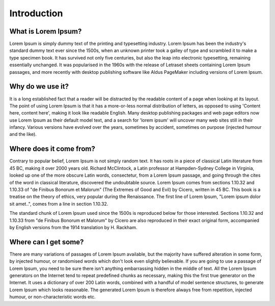 ############
Introduction
############

.. only:: onprem

   Welcome to Ververica Platform

.. only:: saas

   Welcome to Ververica Cloud

******************************
What is Lorem Ipsum?
******************************

Lorem Ipsum is simply dummy text of the printing and typesetting industry. Lorem Ipsum has been the industry's standard dummy text ever since the 1500s, when an unknown printer took a galley of type and scrambled it to make a type specimen book. It has survived not only five centuries, but also the leap into electronic typesetting, remaining essentially unchanged. It was popularised in the 1960s with the release of Letraset sheets containing Lorem Ipsum passages, and more recently with desktop publishing software like Aldus PageMaker including versions of Lorem Ipsum.

******************************
Why do we use it?
******************************

It is a long established fact that a reader will be distracted by the readable content of a page when looking at its layout. The point of using Lorem Ipsum is that it has a more-or-less normal distribution of letters, as opposed to using 'Content here, content here', making it look like readable English. Many desktop publishing packages and web page editors now use Lorem Ipsum as their default model text, and a search for 'lorem ipsum' will uncover many web sites still in their infancy. Various versions have evolved over the years, sometimes by accident, sometimes on purpose (injected humour and the like).

******************************
Where does it come from?
******************************

Contrary to popular belief, Lorem Ipsum is not simply random text. It has roots in a piece of classical Latin literature from 45 BC, making it over 2000 years old. Richard McClintock, a Latin professor at Hampden-Sydney College in Virginia, looked up one of the more obscure Latin words, consectetur, from a Lorem Ipsum passage, and going through the cites of the word in classical literature, discovered the undoubtable source. Lorem Ipsum comes from sections 1.10.32 and 1.10.33 of "de Finibus Bonorum et Malorum" (The Extremes of Good and Evil) by Cicero, written in 45 BC. This book is a treatise on the theory of ethics, very popular during the Renaissance. The first line of Lorem Ipsum, "Lorem ipsum dolor sit amet..", comes from a line in section 1.10.32.

The standard chunk of Lorem Ipsum used since the 1500s is reproduced below for those interested. Sections 1.10.32 and 1.10.33 from "de Finibus Bonorum et Malorum" by Cicero are also reproduced in their exact original form, accompanied by English versions from the 1914 translation by H. Rackham.

******************************
Where can I get some?
******************************
There are many variations of passages of Lorem Ipsum available, but the majority have suffered alteration in some form, by injected humour, or randomised words which don't look even slightly believable. If you are going to use a passage of Lorem Ipsum, you need to be sure there isn't anything embarrassing hidden in the middle of text. All the Lorem Ipsum generators on the Internet tend to repeat predefined chunks as necessary, making this the first true generator on the Internet. It uses a dictionary of over 200 Latin words, combined with a handful of model sentence structures, to generate Lorem Ipsum which looks reasonable. The generated Lorem Ipsum is therefore always free from repetition, injected humour, or non-characteristic words etc.